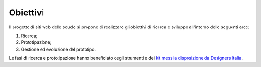 .. _obiettivi:

Obiettivi
=========

Il progetto di siti web delle scuole si propone di realizzare gli
obiettivi di ricerca e sviluppo all'interno delle seguenti aree:

1. Ricerca;

2. Prototipazione;

3. Gestione ed evoluzione del prototipo.

Le fasi di ricerca e prototipazione hanno beneficiato degli strumenti e
dei `kit messi a disposizione da Designers
Italia <https://designers.italia.it/kit/>`__.
